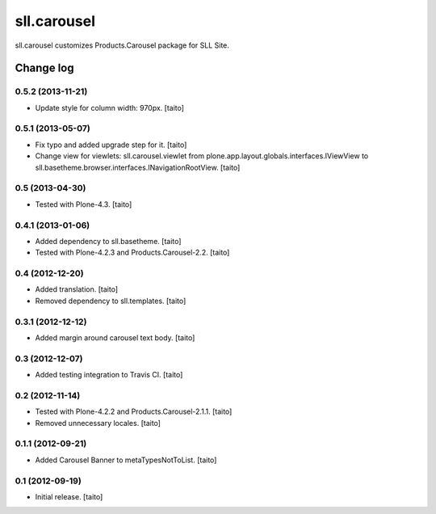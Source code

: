 ============
sll.carousel
============

sll.carousel customizes Products.Carousel package for SLL Site.

Change log
----------

0.5.2 (2013-11-21)
==================

- Update style for column width: 970px. [taito]

0.5.1 (2013-05-07)
==================

- Fix typo and added upgrade step for it. [taito]
- Change view for viewlets: sll.carousel.viewlet from plone.app.layout.globals.interfaces.IViewView
  to sll.basetheme.browser.interfaces.INavigationRootView. [taito]

0.5 (2013-04-30)
================

- Tested with Plone-4.3. [taito]

0.4.1 (2013-01-06)
==================

- Added dependency to sll.basetheme. [taito]
- Tested with Plone-4.2.3 and Products.Carousel-2.2. [taito]

0.4 (2012-12-20)
================

- Added translation. [taito]
- Removed dependency to sll.templates. [taito]

0.3.1 (2012-12-12)
==================

- Added margin around carousel text body. [taito]

0.3 (2012-12-07)
================

- Added testing integration to Travis CI. [taito]

0.2 (2012-11-14)
================

- Tested with Plone-4.2.2 and Products.Carousel-2.1.1. [taito]
- Removed unnecessary locales. [taito]

0.1.1 (2012-09-21)
==================

- Added Carousel Banner to metaTypesNotToList. [taito]

0.1 (2012-09-19)
================

- Initial release. [taito]
